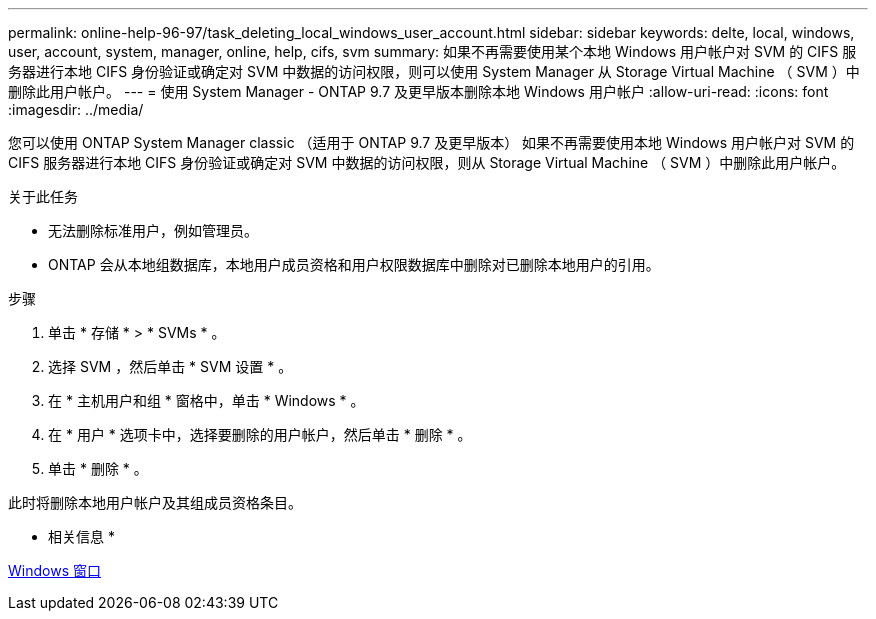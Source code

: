 ---
permalink: online-help-96-97/task_deleting_local_windows_user_account.html 
sidebar: sidebar 
keywords: delte, local, windows, user, account, system, manager, online, help, cifs, svm 
summary: 如果不再需要使用某个本地 Windows 用户帐户对 SVM 的 CIFS 服务器进行本地 CIFS 身份验证或确定对 SVM 中数据的访问权限，则可以使用 System Manager 从 Storage Virtual Machine （ SVM ）中删除此用户帐户。 
---
= 使用 System Manager - ONTAP 9.7 及更早版本删除本地 Windows 用户帐户
:allow-uri-read: 
:icons: font
:imagesdir: ../media/


[role="lead"]
您可以使用 ONTAP System Manager classic （适用于 ONTAP 9.7 及更早版本） 如果不再需要使用本地 Windows 用户帐户对 SVM 的 CIFS 服务器进行本地 CIFS 身份验证或确定对 SVM 中数据的访问权限，则从 Storage Virtual Machine （ SVM ）中删除此用户帐户。

.关于此任务
* 无法删除标准用户，例如管理员。
* ONTAP 会从本地组数据库，本地用户成员资格和用户权限数据库中删除对已删除本地用户的引用。


.步骤
. 单击 * 存储 * > * SVMs * 。
. 选择 SVM ，然后单击 * SVM 设置 * 。
. 在 * 主机用户和组 * 窗格中，单击 * Windows * 。
. 在 * 用户 * 选项卡中，选择要删除的用户帐户，然后单击 * 删除 * 。
. 单击 * 删除 * 。


此时将删除本地用户帐户及其组成员资格条目。

* 相关信息 *

xref:reference_windows_window.adoc[Windows 窗口]
